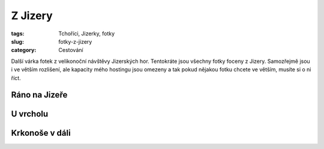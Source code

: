 Z Jizery
########

:tags: Tchoříci, Jizerky, fotky
:slug: fotky-z-jizery
:category: Cestování

.. class:: intro

Další várka fotek z velikonoční návštěvy Jizerských hor. Tentokráte jsou všechny
fotky foceny z Jizery. Samozřejmě jsou i ve větším rozlišení, ale kapacity mého
hostingu jsou omezeny a tak pokud nějakou fotku chcete ve větším, musíte si o
ni říct.

Ráno na Jizeře
**************

.. image:: images/2012-05-01-fotky-z-jizery/1.jpg


U vrcholu
*********

.. image:: images/2012-05-01-fotky-z-jizery/2.jpg


Krkonoše v dáli
***************

.. image:: images/2012-05-01-fotky-z-jizery/3.jpg
